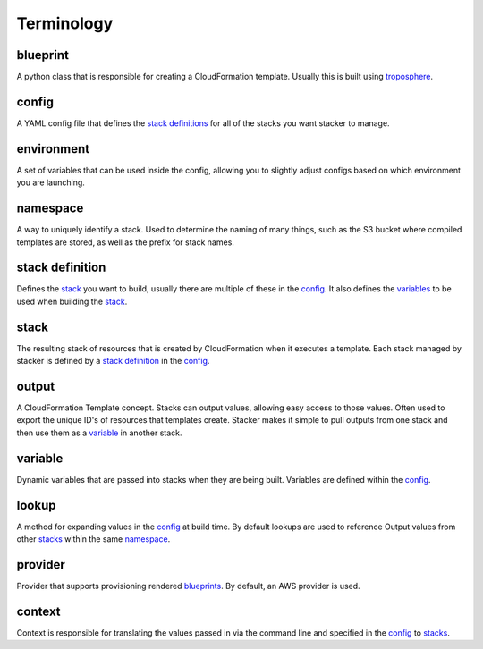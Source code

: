 ===========
Terminology
===========

blueprint
=========

.. _blueprints:

A python class that is responsible for creating a CloudFormation template.
Usually this is built using troposphere_.

config
======

A YAML config file that defines the `stack definitions`_ for all of the
stacks you want stacker to manage.

environment
===========

A set of variables that can be used inside the config, allowing you to
slightly adjust configs based on which environment you are launching.

namespace
=========

A way to uniquely identify a stack. Used to determine the naming of many
things, such as the S3 bucket where compiled templates are stored, as well
as the prefix for stack names.

stack definition
================

.. _stack definitions:

Defines the stack_ you want to build, usually there are multiple of these in
the config_. It also defines the variables_ to be used when building the
stack_.

stack
=====

.. _stacks:

The resulting stack of resources that is created by CloudFormation when it
executes a template. Each stack managed by stacker is defined by a
`stack definition`_ in the config_.

output
======

A CloudFormation Template concept. Stacks can output values, allowing easy
access to those values. Often used to export the unique ID's of resources that
templates create. Stacker makes it simple to pull outputs from one stack and
then use them as a variable_ in another stack.

variable
========

.. _variables:

Dynamic variables that are passed into stacks when they are being built.
Variables are defined within the config_.

lookup
======

A method for expanding values in the config_ at build time. By default
lookups are used to reference Output values from other stacks_ within the
same namespace_.

provider
========

Provider that supports provisioning rendered blueprints_. By default, an
AWS provider is used.

context
=======

Context is responsible for translating the values passed in via the
command line and specified in the config_ to stacks_.

.. _troposphere: https://github.com/cloudtools/troposphere
.. _CloudFormation Parameters: http://docs.aws.amazon.com/AWSCloudFormation/latest/UserGuide/parameters-section-structure.html
